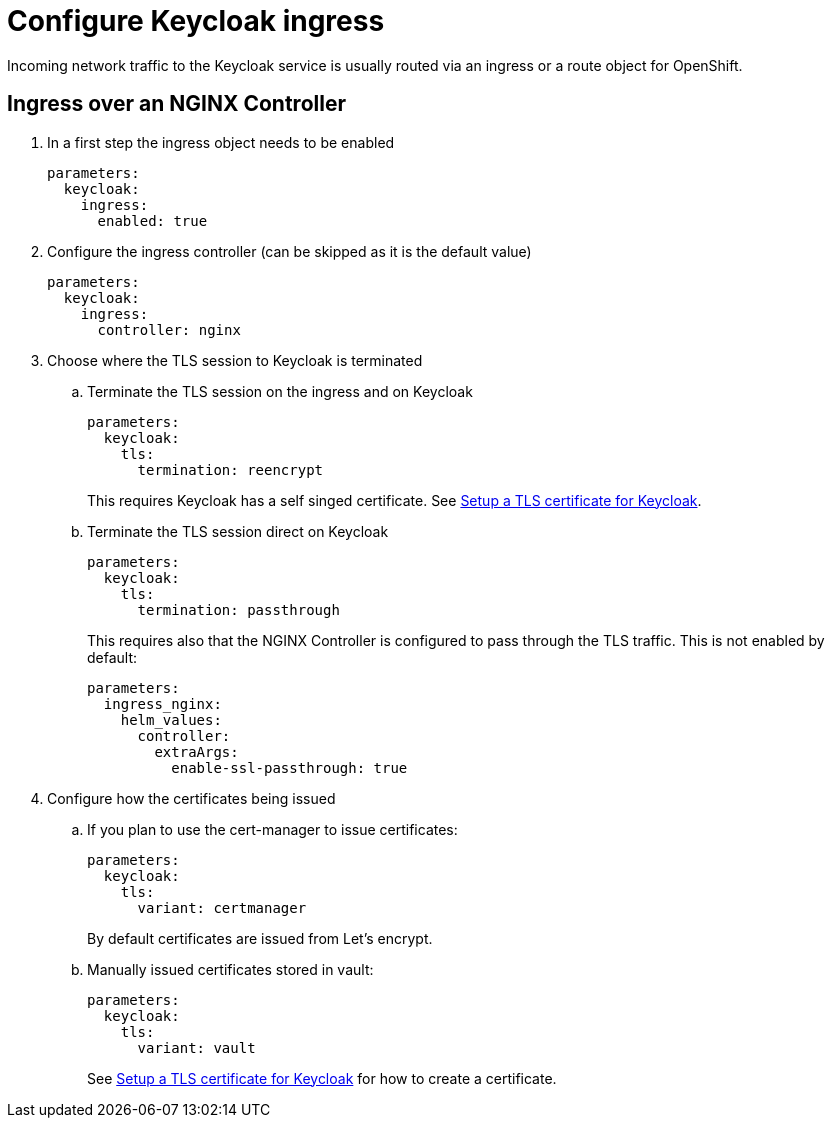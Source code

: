 = Configure Keycloak ingress

Incoming network traffic to the Keycloak service is usually routed via an ingress or a route object for OpenShift.

== Ingress over an NGINX Controller

. In a first step the ingress object needs to be enabled
+
[source,bash]
----
parameters:
  keycloak:
    ingress:
      enabled: true
----

. Configure the ingress controller (can be skipped as it is the default value)
+
[source,bash]
----
parameters:
  keycloak:
    ingress:
      controller: nginx
----

. Choose where the TLS session to Keycloak is terminated

.. Terminate the TLS session on the ingress and on Keycloak
+
[source,bash]
----
parameters:
  keycloak:
    tls:
      termination: reencrypt
----
+
This requires Keycloak has a self singed certificate.
See xref:how-tos/keycloak-tls.adoc[Setup a TLS certificate for Keycloak].

.. Terminate the TLS session direct on Keycloak
+
[source,bash]
----
parameters:
  keycloak:
    tls:
      termination: passthrough
----
+
This requires also that the NGINX Controller is configured to pass through the TLS traffic.
This is not enabled by default:
+
[source,bash]
----
parameters:
  ingress_nginx:
    helm_values:
      controller:
        extraArgs:
          enable-ssl-passthrough: true
----
+
. Configure how the certificates being issued
+
.. If you plan to use the cert-manager to issue certificates:
+
[source,bash]
----
parameters:
  keycloak:
    tls:
      variant: certmanager
----
+
By default certificates are issued from Let's encrypt.
+
.. Manually issued certificates stored in vault:
+
[source,bash]
----
parameters:
  keycloak:
    tls:
      variant: vault
----
+
See xref:how-tos/keycloak-tls.adoc[Setup a TLS certificate for Keycloak] for how to create a certificate.
